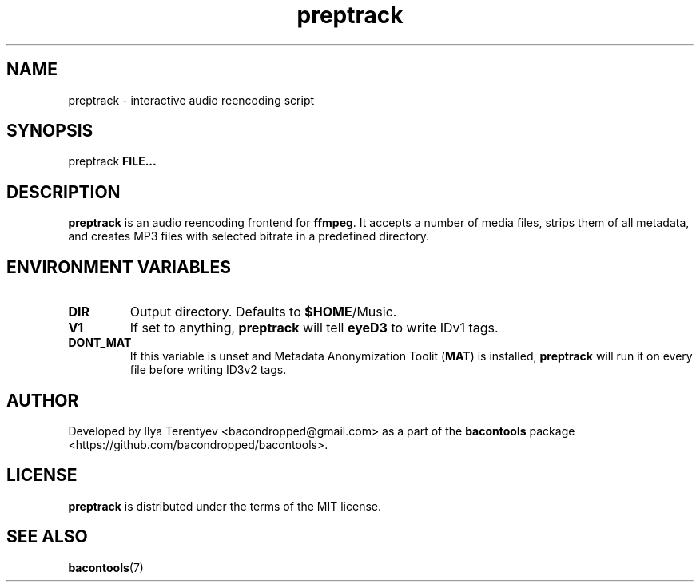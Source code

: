 .TH preptrack 1 "preptrack" "27 Sep 2016" "version 2016.09.27"

.SH NAME
preptrack - interactive audio reencoding script

.SH SYNOPSIS
preptrack \fBFILE...\fP

.SH DESCRIPTION
\fBpreptrack\fP is an audio reencoding frontend for \fBffmpeg\fP. It accepts a
number of media files, strips them of all metadata, and creates MP3 files with
selected bitrate in a predefined directory.

.SH ENVIRONMENT VARIABLES
.TP
\fBDIR\fP
Output directory. Defaults to \fB$HOME\fP/Music.

.TP
\fBV1\fP
If set to anything, \fBpreptrack\fP will tell \fBeyeD3\fP to write IDv1 tags.

.TP
\fBDONT_MAT\fP
If this variable is unset and Metadata Anonymization Toolit (\fBMAT\fP) is
installed, \fBpreptrack\fP will run it on every file before writing ID3v2 tags.

.SH AUTHOR
Developed by Ilya Terentyev <bacondropped@gmail.com> as a part of the
\fBbacontools\fP package <https://github.com/bacondropped/bacontools>.

.SH LICENSE
\fBpreptrack\fP is distributed under the terms of the MIT license.

.SH SEE ALSO
\fBbacontools\fP(7)
